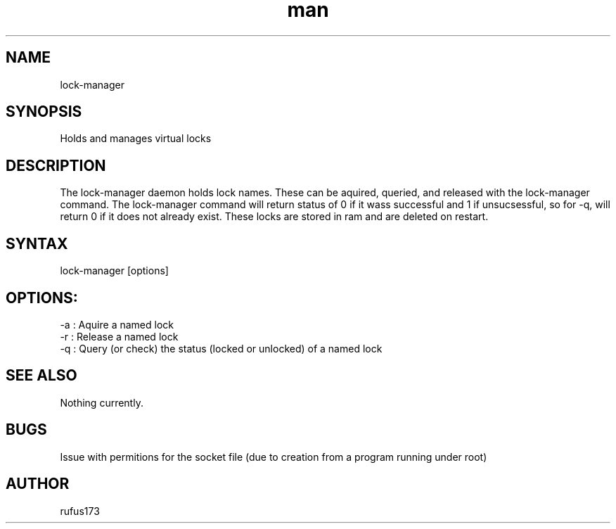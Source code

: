 .\" Manpage for lock-manager
.TH man 8 "1 July 2024" "1.0" "lock-manager man page"
.SH NAME
lock-manager
.SH SYNOPSIS
Holds and manages virtual locks
.SH DESCRIPTION
The lock-manager daemon holds lock names. These can be aquired, queried, and released with the lock-manager command. The lock-manager command will return status of 0 if it wass successful and 1 if unsucsessful, so for -q, will return 0 if it does not already exist. These locks are stored in ram and are deleted on restart.
.SH SYNTAX
lock-manager [options]
.SH OPTIONS:
-a : Aquire a named lock
.br
-r : Release a named lock
.br
-q : Query (or check) the status (locked or unlocked) of a named lock
.El
.SH SEE ALSO
Nothing currently. 
.SH BUGS
Issue with permitions for the socket file (due to creation from a program running under root)
.SH AUTHOR
rufus173
